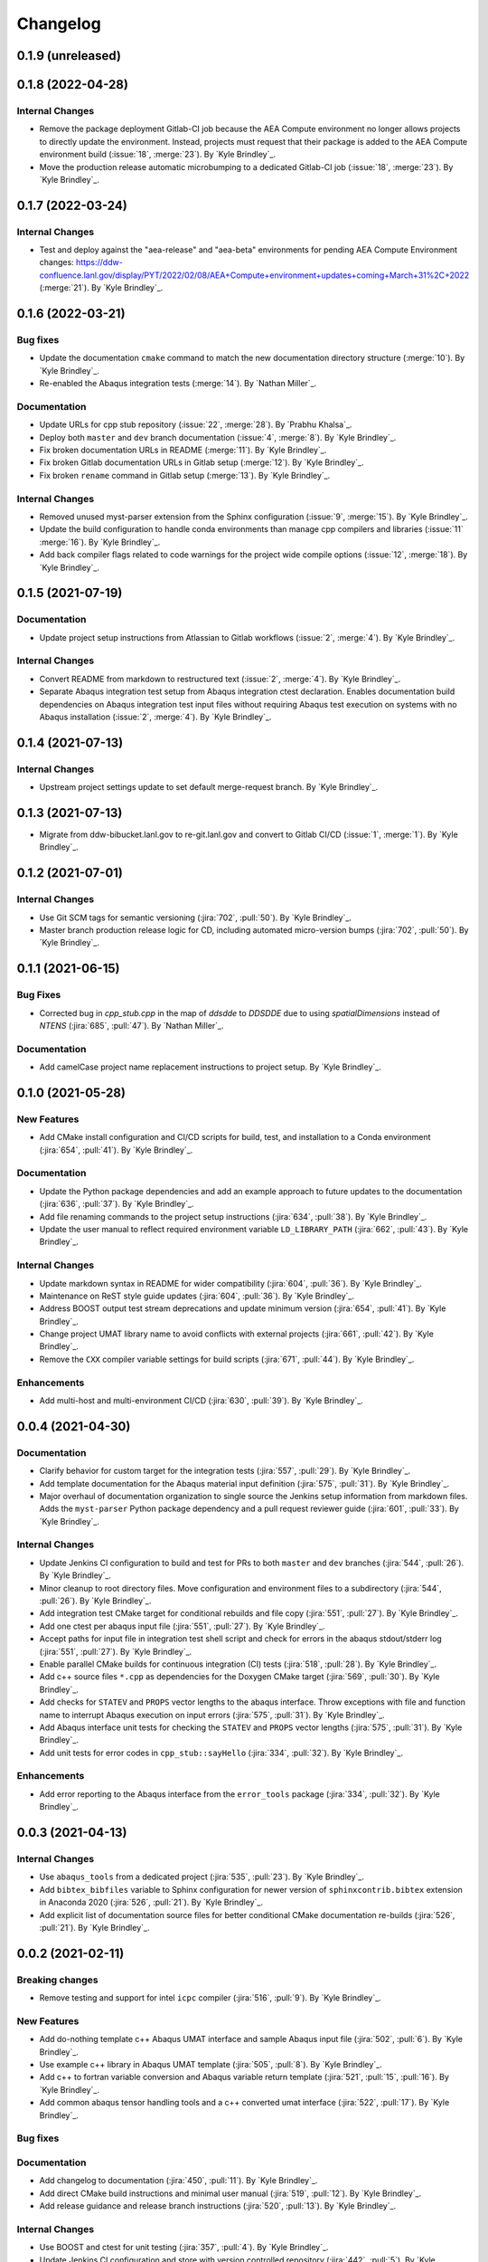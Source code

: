 .. _changelog:


#########
Changelog
#########


******************
0.1.9 (unreleased)
******************


******************
0.1.8 (2022-04-28)
******************

Internal Changes
================
- Remove the package deployment Gitlab-CI job because the AEA Compute environment no longer allows projects to directly
  update the environment. Instead, projects must request that their package is added to the AEA Compute environment
  build (:issue:`18`, :merge:`23`). By `Kyle Brindley`_.
- Move the production release automatic microbumping to a dedicated Gitlab-CI job (:issue:`18`, :merge:`23`). By `Kyle
  Brindley`_.


******************
0.1.7 (2022-03-24)
******************

Internal Changes
================
- Test and deploy against the "aea-release" and "aea-beta" environments for pending AEA Compute Environment changes:
  https://ddw-confluence.lanl.gov/display/PYT/2022/02/08/AEA+Compute+environment+updates+coming+March+31%2C+2022
  (:merge:`21`). By `Kyle Brindley`_.


******************
0.1.6 (2022-03-21)
******************

Bug fixes
=========
- Update the documentation ``cmake`` command to match the new documentation directory structure (:merge:`10`). By `Kyle
  Brindley`_.
- Re-enabled the Abaqus integration tests (:merge:`14`). By `Nathan Miller`_.

Documentation
=============
- Update URLs for cpp stub repository (:issue:`22`, :merge:`28`). By `Prabhu Khalsa`_.
- Deploy both ``master`` and ``dev`` branch documentation (:issue:`4`, :merge:`8`). By `Kyle Brindley`_.
- Fix broken documentation URLs in README (:merge:`11`). By `Kyle Brindley`_.
- Fix broken Gitlab documentation URLs in Gitlab setup (:merge:`12`). By `Kyle Brindley`_.
- Fix broken ``rename`` command in Gitlab setup (:merge:`13`). By `Kyle Brindley`_.

Internal Changes
================
- Removed unused myst-parser extension from the Sphinx configuration (:issue:`9`, :merge:`15`). By `Kyle Brindley`_.
- Update the build configuration to handle conda environments than manage cpp compilers and libraries (:issue:`11`
  :merge:`16`). By `Kyle Brindley`_.
- Add back compiler flags related to code warnings for the project wide compile options (:issue:`12`, :merge:`18`). By
  `Kyle Brindley`_.


******************
0.1.5 (2021-07-19)
******************

Documentation
=============
- Update project setup instructions from Atlassian to Gitlab workflows (:issue:`2`, :merge:`4`). By `Kyle Brindley`_.

Internal Changes
================
- Convert README from markdown to restructured text (:issue:`2`, :merge:`4`). By `Kyle Brindley`_.
- Separate Abaqus integration test setup from Abaqus integration ctest declaration. Enables documentation build
  dependencies on Abaqus integration test input files without requiring Abaqus test execution on systems with no Abaqus
  installation (:issue:`2`, :merge:`4`). By `Kyle Brindley`_.


******************
0.1.4 (2021-07-13)
******************

Internal Changes
================
- Upstream project settings update to set default merge-request branch. By `Kyle Brindley`_.

******************
0.1.3 (2021-07-13)
******************

- Migrate from ddw-bibucket.lanl.gov to re-git.lanl.gov and convert to Gitlab CI/CD (:issue:`1`, :merge:`1`). By `Kyle
  Brindley`_.

******************
0.1.2 (2021-07-01)
******************

Internal Changes
================
- Use Git SCM tags for semantic versioning (:jira:`702`, :pull:`50`). By `Kyle Brindley`_.
- Master branch production release logic for CD, including automated micro-version bumps (:jira:`702`, :pull:`50`). By `Kyle
  Brindley`_.


******************
0.1.1 (2021-06-15)
******************

Bug Fixes
=========
- Corrected bug in `cpp_stub.cpp` in the map of `ddsdde` to `DDSDDE` due to using `spatialDimensions` instead
  of `NTENS` (:jira:`685`, :pull:`47`). By `Nathan Miller`_.

Documentation
=============
- Add camelCase project name replacement instructions to project setup. By `Kyle Brindley`_.


******************
0.1.0 (2021-05-28)
******************

New Features
============
- Add CMake install configuration and CI/CD scripts for build, test, and installation to a Conda environment
  (:jira:`654`, :pull:`41`). By `Kyle Brindley`_.

Documentation
=============
- Update the Python package dependencies and add an example approach to future updates to the documentation
  (:jira:`636`, :pull:`37`). By `Kyle Brindley`_.
- Add file renaming commands to the project setup instructions (:jira:`634`, :pull:`38`). By `Kyle Brindley`_.
- Update the user manual to reflect required environment variable ``LD_LIBRARY_PATH`` (:jira:`662`, :pull:`43`). By
  `Kyle Brindley`_.

Internal Changes
================
- Update markdown syntax in README for wider compatibility (:jira:`604`, :pull:`36`). By `Kyle Brindley`_.
- Maintenance on ReST style guide updates (:jira:`604`, :pull:`36`). By `Kyle Brindley`_.
- Address BOOST output test stream deprecations and update minimum version
  (:jira:`654`, :pull:`41`). By `Kyle Brindley`_.
- Change project UMAT library name to avoid conflicts with external projects (:jira:`661`, :pull:`42`). By `Kyle
  Brindley`_.
- Remove the ``CXX`` compiler variable settings for build scripts (:jira:`671`, :pull:`44`). By `Kyle Brindley`_.

Enhancements
============
- Add multi-host and multi-environment CI/CD (:jira:`630`, :pull:`39`). By `Kyle Brindley`_.


******************
0.0.4 (2021-04-30)
******************

Documentation
=============
- Clarify behavior for custom target for the integration tests (:jira:`557`, :pull:`29`). By `Kyle Brindley`_.
- Add template documentation for the Abaqus material input definition (:jira:`575`, :pull:`31`). By `Kyle Brindley`_.
- Major overhaul of documentation organization to single source the Jenkins setup information from markdown files.  Adds
  the ``myst-parser`` Python package dependency and a pull request reviewer guide (:jira:`601`, :pull:`33`). By `Kyle
  Brindley`_.

Internal Changes
================
- Update Jenkins CI configuration to build and test for PRs to both ``master`` and ``dev`` branches (:jira:`544`,
  :pull:`26`). By `Kyle Brindley`_.
- Minor cleanup to root directory files. Move configuration and environment files to a subdirectory (:jira:`544`,
  :pull:`26`). By `Kyle Brindley`_.
- Add integration test CMake target for conditional rebuilds and file copy (:jira:`551`, :pull:`27`). By `Kyle
  Brindley`_.
- Add one ctest per abaqus input file (:jira:`551`, :pull:`27`). By `Kyle Brindley`_.
- Accept paths for input file in integration test shell script and check for errors in the abaqus stdout/stderr log
  (:jira:`551`, :pull:`27`). By `Kyle Brindley`_.
- Enable parallel CMake builds for continuous integration (CI) tests (:jira:`518`, :pull:`28`). By `Kyle Brindley`_.
- Add c++ source files ``*.cpp`` as dependencies for the Doxygen CMake target (:jira:`569`, :pull:`30`). By `Kyle
  Brindley`_.
- Add checks for ``STATEV`` and ``PROPS`` vector lengths to the abaqus interface. Throw exceptions with file and
  function name to interrupt Abaqus execution on input errors (:jira:`575`, :pull:`31`). By `Kyle Brindley`_.
- Add Abaqus interface unit tests for checking the ``STATEV`` and ``PROPS`` vector lengths (:jira:`575`, :pull:`31`). By
  `Kyle Brindley`_.
- Add unit tests for error codes in ``cpp_stub::sayHello`` (:jira:`334`, :pull:`32`). By `Kyle Brindley`_.

Enhancements
============
- Add error reporting to the Abaqus interface from the ``error_tools`` package (:jira:`334`, :pull:`32`). By `Kyle Brindley`_.


******************
0.0.3 (2021-04-13)
******************

Internal Changes
================
- Use ``abaqus_tools`` from a dedicated project (:jira:`535`, :pull:`23`). By `Kyle Brindley`_.
- Add ``bibtex_bibfiles`` variable to Sphinx configuration for newer version of ``sphinxcontrib.bibtex`` extension in
  Anaconda 2020 (:jira:`526`, :pull:`21`). By `Kyle Brindley`_.
- Add explicit list of documentation source files for better conditional CMake documentation re-builds (:jira:`526`,
  :pull:`21`). By `Kyle Brindley`_.


******************
0.0.2 (2021-02-11)
******************

Breaking changes
================
- Remove testing and support for intel ``icpc`` compiler (:jira:`516`, :pull:`9`). By `Kyle Brindley`_.

New Features
============
- Add do-nothing template c++ Abaqus UMAT interface and sample Abaqus input file (:jira:`502`, :pull:`6`). By `Kyle Brindley`_.
- Use example c++ library in Abaqus UMAT template (:jira:`505`, :pull:`8`). By `Kyle Brindley`_.
- Add c++ to fortran variable conversion and Abaqus variable return template (:jira:`521`, :pull:`15`, :pull:`16`). By
  `Kyle Brindley`_.
- Add common abaqus tensor handling tools and a c++ converted umat interface (:jira:`522`, :pull:`17`). By `Kyle
  Brindley`_.

Bug fixes
=========

Documentation
=============
- Add changelog to documentation (:jira:`450`, :pull:`11`). By `Kyle Brindley`_.
- Add direct CMake build instructions and minimal user manual (:jira:`519`, :pull:`12`). By `Kyle Brindley`_.
- Add release guidance and release branch instructions (:jira:`520`, :pull:`13`). By `Kyle Brindley`_.

Internal Changes
================
- Use BOOST and ctest for unit testing (:jira:`357`, :pull:`4`). By `Kyle Brindley`_.
- Update Jenkins CI configuration and store with version controlled repository (:jira:`442`, :pull:`5`). By `Kyle Brindley`_.
- Demonstrate c++ ``vector_tools`` library for unit testing (:jira:`506`, :pull:`7`). By `Kyle Brindley`_.
- Add integration tests for Abaqus UMAT interface (:jira:`504`, :pull:`10`). By `Kyle Brindley`_.
- Move project Abaqus interface into project files. Treat UMAT Fortran/c++ subroutine as a UMAT selection and pass
  through subroutine (:jira:`523`, :pull:`18`). By `Kyle Brindley`_.
- Bump micro version number for release (:jira:`524`). By `Kyle Brindley`_.

Enhancements
============


******************
0.0.1 (2020-10-26)
******************

Breaking changes
================

New Features
============
- Create c++ stub repository targeting constitutive modeling (:jira:`332`, :pull:`1`). By `Kyle Brindley`_.

Bug fixes
=========

Documentation
=============

Internal Changes
================
- Add continuous integration scripts (:jira:`333`, :pull:`2`). By `Kyle Brindley`_.

Enhancements
============
